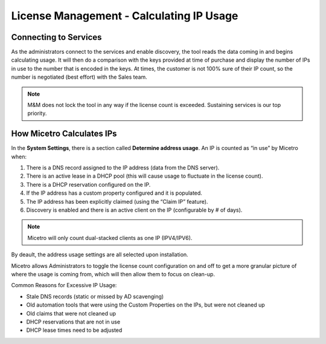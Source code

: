.. meta::
   :description: How Micetro counts the IP Addresses.Calculating IP Usage + Cleanup Tips
   :keywords: IPAM, IP address, Micetro, IP usage

.. _ip-count:

License Management - Calculating IP Usage
-----------------------------------------

Connecting to Services
^^^^^^^^^^^^^^^^^^^^^^

As the administrators connect to the services and enable discovery, the tool reads the data coming in and begins calculating usage. It will then do a comparison with the keys provided at time of purchase and display the number of IPs in use to the number that is encoded in the keys. At times, the customer is not 100% sure of their IP count, so the number is negotiated (best effort) with the Sales team.  

.. note::
  M&M does not lock the tool in any way if the license count is exceeded. Sustaining services is our top priority.

.. image:: ../../images/license-management-ip-usage.png
   :width: 65%

How Micetro Calculates IPs
^^^^^^^^^^^^^^^^^^^^^^^^^^
  
In the **System Settings**, there is a section called **Determine address usage**. 
An IP is counted as “in use” by Micetro when:

1.	There is a DNS record assigned to the IP address (data from the DNS server).

2.	There is an active lease in a DHCP pool (this will cause usage to fluctuate in the license count).

3.	There is a DHCP reservation configured on the IP.

4.	If the IP address has a custom property configured and it is populated.

5.	The IP address has been explicitly claimed (using the “Claim IP” feature).

6.	Discovery is enabled and there is an active client on the IP (configurable by # of days).

.. note::
   Micetro will only count dual-stacked clients as one IP (IPV4/IPV6).

.. image:: ../../images/system-settings-address-usage.png
   :width: 65%

By deault, the address usage settings are all selected upon installation.

Micetro allows Administrators to toggle the license count configuration on and off to get a more granular picture of where the usage is coming from, which will then allow them to focus on clean-up.

Common Reasons for Excessive IP Usage:

*	Stale DNS records (static or missed by AD scavenging)
*	Old automation tools that were using the Custom Properties on the IPs, but were not cleaned up
*	Old claims that were not cleaned up
*	DHCP reservations that are not in use
*	DHCP lease times need to be adjusted


